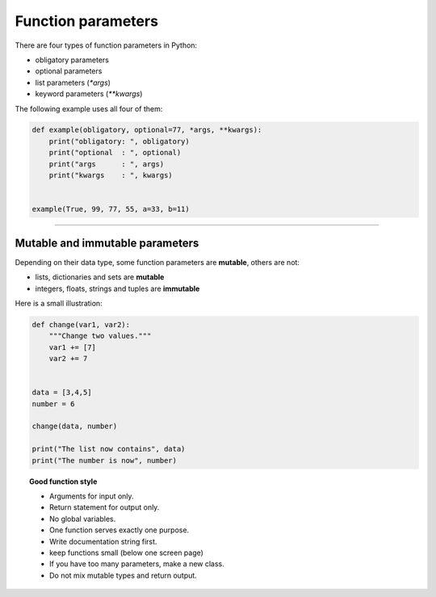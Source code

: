 Function parameters
===================

There are four types of function parameters in Python:

-  obligatory parameters
-  optional parameters
-  list parameters (`*args`)
-  keyword parameters (`**kwargs`)

The following example uses all four of them:

.. code:: python3

   def example(obligatory, optional=77, *args, **kwargs):
       print("obligatory: ", obligatory)
       print("optional  : ", optional)
       print("args      : ", args)
       print("kwargs    : ", kwargs)


   example(True, 99, 77, 55, a=33, b=11)

--------------

Mutable and immutable parameters
--------------------------------

Depending on their data type, some function parameters are **mutable**,
others are not:

-  lists, dictionaries and sets are **mutable**
-  integers, floats, strings and tuples are **immutable**

Here is a small illustration:

.. code:: python3

   def change(var1, var2):
       """Change two values."""
       var1 += [7]
       var2 += 7
       
       
   data = [3,4,5]
   number = 6

   change(data, number)

   print("The list now contains", data)
   print("The number is now", number)


.. topic:: Good function style

   -  Arguments for input only.
   -  Return statement for output only.
   -  No global variables.
   -  One function serves exactly one purpose.
   -  Write documentation string first.
   -  keep functions small (below one screen page)
   -  If you have too many parameters, make a new class.
   -  Do not mix mutable types and return output.
